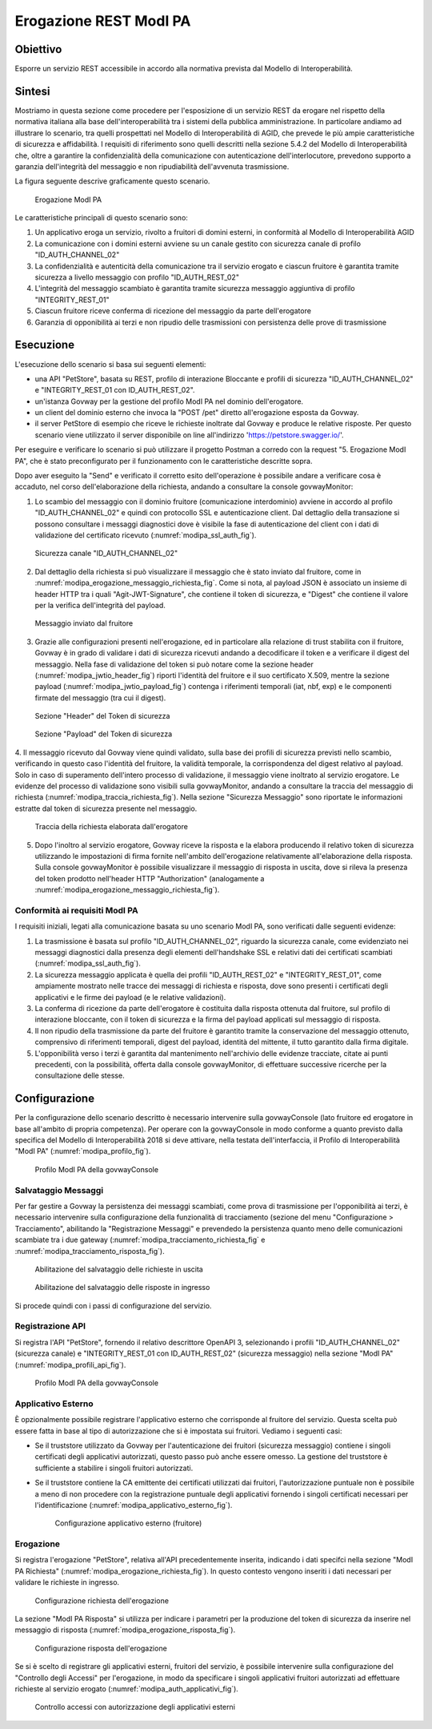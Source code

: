 .. _scenari_erogazione_rest_modipa:

Erogazione REST ModI PA
=======================

Obiettivo
---------
Esporre un servizio REST accessibile in accordo alla normativa prevista dal Modello di Interoperabilità.

Sintesi
-------
Mostriamo in questa sezione come procedere per l'esposizione di un servizio REST da erogare nel rispetto della normativa italiana alla base dell'interoperabilità tra i sistemi della pubblica amministrazione. In particolare andiamo ad illustrare lo scenario, tra quelli prospettati nel Modello di Interoperabilità di AGID, che prevede le più ampie caratteristiche di sicurezza e affidabilità.
I requisiti di riferimento sono quelli descritti nella sezione 5.4.2 del Modello di Interoperabilità che, oltre a garantire la confidenzialità della comunicazione con autenticazione dell'interlocutore, prevedono supporto a garanzia dell'integrità del messaggio e non ripudiabilità dell'avvenuta trasmissione.

La figura seguente descrive graficamente questo scenario.

   .. figure:: ../_figure_scenari/ErogazioneModIPA.png
    :scale: 80%
    :align: center
    :name: erogazione_modipa_fig

    Erogazione ModI PA

Le caratteristiche principali di questo scenario sono:

1. Un applicativo eroga un servizio, rivolto a fruitori di domini esterni, in conformità al Modello di Interoperabilità AGID
2. La comunicazione con i domini esterni avviene su un canale gestito con sicurezza canale di profilo "ID_AUTH_CHANNEL_02"
3. La confidenzialità e autenticità della comunicazione tra il servizio erogato e ciascun fruitore è garantita tramite sicurezza a livello messaggio con profilo "ID_AUTH_REST_02"
4. L'integrità del messaggio scambiato è garantita tramite sicurezza messaggio aggiuntiva di profilo "INTEGRITY_REST_01"
5. Ciascun fruitore riceve conferma di ricezione del messaggio da parte dell'erogatore
6. Garanzia di opponibilità ai terzi e non ripudio delle trasmissioni con persistenza delle prove di trasmissione


Esecuzione
----------
L'esecuzione dello scenario si basa sui seguenti elementi:

- una API "PetStore", basata su REST, profilo di interazione Bloccante e profili di sicurezza "ID_AUTH_CHANNEL_02" e "INTEGRITY_REST_01 con ID_AUTH_REST_02".
- un'istanza Govway per la gestione del profilo ModI PA nel dominio dell'erogatore.
- un client del dominio esterno che invoca la "POST /pet" diretto all'erogazione esposta da Govway.
- il server PetStore di esempio che riceve le richieste inoltrate dal Govway e produce le relative risposte. Per questo scenario viene utilizzato il server disponibile on line all'indirizzo 'https://petstore.swagger.io/'.

Per eseguire e verificare lo scenario si può utilizzare il progetto Postman a corredo con la request "5. Erogazione ModI PA", che è stato preconfigurato per il funzionamento con le caratteristiche descritte sopra.

Dopo aver eseguito la "Send" e verificato il corretto esito dell'operazione è possibile andare a verificare cosa è accaduto, nel corso dell'elaborazione della richiesta, andando a consultare la console govwayMonitor:

1. Lo scambio del messaggio con il dominio fruitore (comunicazione interdominio) avviene in accordo al profilo "ID_AUTH_CHANNEL_02" e quindi con protocollo SSL e autenticazione client. Dal dettaglio della transazione si possono consultare i messaggi diagnostici dove è visibile la fase di autenticazione del client con i dati di validazione del certificato ricevuto (:numref:`modipa_ssl_auth_fig`).

   .. figure:: ../_figure_scenari/modipa_ssl_auth.png
    :scale: 80%
    :align: center
    :name: modipa_ssl_auth_fig

    Sicurezza canale "ID_AUTH_CHANNEL_02"

2. Dal dettaglio della richiesta si può visualizzare il messaggio che è stato inviato dal fruitore, come in :numref:`modipa_erogazione_messaggio_richiesta_fig`. Come si nota, al payload JSON è associato un insieme di header HTTP tra i quali "Agit-JWT-Signature", che contiene il token di sicurezza, e "Digest" che contiene il valore per la verifica dell'integrità del payload.

   .. figure:: ../_figure_scenari/modipa_erogazione_messaggio_richiesta.png
    :scale: 80%
    :align: center
    :name: modipa_erogazione_messaggio_richiesta_fig

    Messaggio inviato dal fruitore

3. Grazie alle configurazioni presenti nell'erogazione, ed in particolare alla relazione di trust stabilita con il fruitore, Govway è in grado di validare i dati di sicurezza ricevuti andando a decodificare il token e a verificare il digest del messaggio. Nella fase di validazione del token si può notare come la sezione header (:numref:`modipa_jwtio_header_fig`) riporti l'identità del fruitore e il suo certificato X.509, mentre la sezione payload (:numref:`modipa_jwtio_payload_fig`) contenga i riferimenti temporali (iat, nbf, exp) e le componenti firmate del messaggio (tra cui il digest).

   .. figure:: ../_figure_scenari/modipa_jwtio_header.png
    :scale: 80%
    :align: center
    :name: modipa_jwtio_header_fig

    Sezione "Header" del Token di sicurezza

   .. figure:: ../_figure_scenari/modipa_jwtio_payload.png
    :scale: 80%
    :align: center
    :name: modipa_jwtio_payload_fig

    Sezione "Payload" del Token di sicurezza

4. Il messaggio ricevuto dal Govway viene quindi validato, sulla base dei profili di sicurezza previsti nello scambio, verificando in questo caso l'identità del fruitore, la validità temporale, la corrispondenza del digest relativo al payload. Solo in caso di superamento dell'intero processo di validazione, il messaggio viene inoltrato al servizio erogatore.
Le evidenze del processo di validazione sono visibili sulla govwayMonitor, andando a consultare la traccia del messaggio di richiesta (:numref:`modipa_traccia_richiesta_fig`). Nella sezione "Sicurezza Messaggio" sono riportate le informazioni estratte dal token di sicurezza presente nel messaggio.

   .. figure:: ../_figure_scenari/modipa_traccia_richiesta.png
    :scale: 80%
    :align: center
    :name: modipa_traccia_richiesta_fig

    Traccia della richiesta elaborata dall'erogatore

5. Dopo l'inoltro al servizio erogatore, Govway riceve la risposta e la elabora producendo il relativo token di sicurezza utilizzando le impostazioni di firma fornite nell'ambito dell'erogazione relativamente all'elaborazione della risposta. Sulla console govwayMonitor è possibile visualizzare il messaggio di risposta in uscita, dove si rileva la presenza del token prodotto nell'header HTTP "Authorization" (analogamente a :numref:`modipa_erogazione_messaggio_richiesta_fig`).

.. _modipa_conformita:

Conformità ai requisiti ModI PA
~~~~~~~~~~~~~~~~~~~~~~~~~~~~~~~
I requisiti iniziali, legati alla comunicazione basata su uno scenario ModI PA, sono verificati dalle seguenti evidenze:

1. La trasmissione è basata sul profilo "ID_AUTH_CHANNEL_02", riguardo la sicurezza canale, come evidenziato nei messaggi diagnostici dalla presenza degli elementi dell'handshake SSL e relativi dati dei certificati scambiati (:numref:`modipa_ssl_auth_fig`).

2. La sicurezza messaggio applicata è quella dei profili "ID_AUTH_REST_02" e "INTEGRITY_REST_01", come ampiamente mostrato nelle tracce dei messaggi di richiesta e risposta, dove sono presenti i certificati degli applicativi e le firme dei payload (e le relative validazioni).

3. La conferma di ricezione da parte dell'erogatore è costituita dalla risposta ottenuta dal fruitore, sul profilo di interazione bloccante, con il token di sicurezza e la firma del payload applicati sul messaggio di risposta.

4. Il non ripudio della trasmissione da parte del fruitore è garantito tramite la conservazione del messaggio ottenuto, comprensivo di riferimenti temporali, digest del payload, identità del mittente, il tutto garantito dalla firma digitale.

5. L'opponibilità verso i terzi è garantita dal mantenimento nell'archivio delle evidenze tracciate, citate ai punti precedenti, con la possibilità, offerta dalla console govwayMonitor, di effettuare successive ricerche per la consultazione delle stesse.


Configurazione
--------------
Per la configurazione dello scenario descritto è necessario intervenire sulla govwayConsole (lato fruitore ed erogatore in base all'ambito di propria competenza). Per operare con la govwayConsole in modo conforme a quanto previsto dalla specifica del Modello di Interoperabilità 2018 si deve attivare, nella testata dell'interfaccia, il Profilo di Interoperabilità "ModI PA" (:numref:`modipa_profilo_fig`).

   .. figure:: ../_figure_scenari/modipa_profilo.png
    :scale: 80%
    :align: center
    :name: modipa_profilo_fig

    Profilo ModI PA della govwayConsole

.. _modipa_config_tracciamento:


Salvataggio Messaggi
~~~~~~~~~~~~~~~~~~~~
Per far gestire a Govway la persistenza dei messaggi scambiati, come prova di trasmissione per l'opponibilità ai terzi, è necessario intervenire sulla configurazione della funzionalità di tracciamento (sezione del menu "Configurazione > Tracciamento", abilitando la "Registrazione Messaggi" e prevendedo la persistenza quanto meno delle comunicazioni scambiate tra i due gateway (:numref:`modipa_tracciamento_richiesta_fig` e :numref:`modipa_tracciamento_risposta_fig`).

   .. figure:: ../_figure_scenari/modipa_tracciamento_richiesta.png
    :scale: 80%
    :align: center
    :name: modipa_tracciamento_richiesta_fig

    Abilitazione del salvataggio delle richieste in uscita

   .. figure:: ../_figure_scenari/modipa_tracciamento_risposta.png
    :scale: 80%
    :align: center
    :name: modipa_tracciamento_risposta_fig

    Abilitazione del salvataggio delle risposte in ingresso

Si procede quindi con i passi di configurazione del servizio.

.. _modipa_api_profili:

Registrazione API
~~~~~~~~~~~~~~~~~
Si registra l'API "PetStore", fornendo il relativo descrittore OpenAPI 3, selezionando i profili "ID_AUTH_CHANNEL_02" (sicurezza canale) e "INTEGRITY_REST_01 con ID_AUTH_REST_02" (sicurezza messaggio) nella sezione "ModI PA" (:numref:`modipa_profili_api_fig`).

   .. figure:: ../_figure_scenari/modipa_profili_api.png
    :scale: 80%
    :align: center
    :name: modipa_profili_api_fig

    Profilo ModI PA della govwayConsole


Applicativo Esterno
~~~~~~~~~~~~~~~~~~~
È opzionalmente possibile registrare l'applicativo esterno che corrisponde al fruitore del servizio. Questa scelta può essere fatta in base al tipo di autorizzazione che si è impostata sui fruitori. Vediamo i seguenti casi:

- Se il truststore utilizzato da Govway per l'autenticazione dei fruitori (sicurezza messaggio) contiene i singoli certificati degli applicativi autorizzati, questo passo può anche essere omesso. La gestione del truststore è sufficiente a stabilire i singoli fruitori autorizzati.
- Se il truststore contiene la CA emittente dei certificati utilizzati dai fruitori, l'autorizzazione puntuale non è possibile a meno di non procedere con la registrazione puntuale degli applicativi fornendo i singoli certificati necessari per l'identificazione (:numref:`modipa_applicativo_esterno_fig`).

   .. figure:: ../_figure_scenari/modipa_applicativo_esterno.png
    :scale: 80%
    :align: center
    :name: modipa_applicativo_esterno_fig

    Configurazione applicativo esterno (fruitore)


Erogazione
~~~~~~~~~~
Si registra l'erogazione "PetStore", relativa all'API precedentemente inserita, indicando i dati specifci nella sezione "ModI PA Richiesta" (:numref:`modipa_erogazione_richiesta_fig`). In questo contesto vengono inseriti i dati necessari per validare le richieste in ingresso.

   .. figure:: ../_figure_scenari/modipa_erogazione_richiesta.png
    :scale: 80%
    :align: center
    :name: modipa_erogazione_richiesta_fig

    Configurazione richiesta dell'erogazione

La sezione "ModI PA Risposta" si utilizza per indicare i parametri per la produzione del token di sicurezza da inserire nel messaggio di risposta (:numref:`modipa_erogazione_risposta_fig`).

   .. figure:: ../_figure_scenari/modipa_erogazione_risposta.png
    :scale: 80%
    :align: center
    :name: modipa_erogazione_risposta_fig

    Configurazione risposta dell'erogazione

Se si è scelto di registrare gli applicativi esterni, fruitori del servizio, è possibile intervenire sulla configurazione del "Controllo degli Accessi" per l'erogazione, in modo da specificare i singoli applicativi fruitori autorizzati ad effettuare richieste al servizio erogato (:numref:`modipa_auth_applicativi_fig`).

   .. figure:: ../_figure_scenari/modipa_auth_applicativi.png
    :scale: 80%
    :align: center
    :name: modipa_auth_applicativi_fig

    Controllo accessi con autorizzazione degli applicativi esterni


